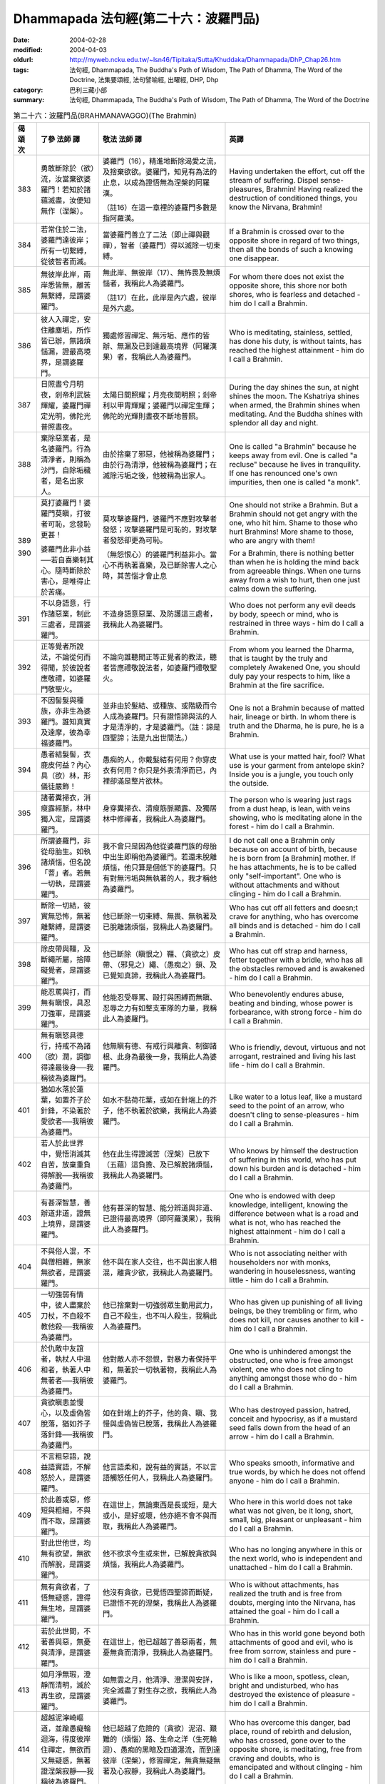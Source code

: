 Dhammapada 法句經(第二十六：波羅門品)
=====================================

:date: 2004-02-28
:modified: 2004-04-03
:oldurl: http://myweb.ncku.edu.tw/~lsn46/Tipitaka/Sutta/Khuddaka/Dhammapada/DhP_Chap26.htm
:tags: 法句經, Dhammapada, The Buddha's Path of Wisdom, The Path of Dhamma, The Word of the Doctrine, 法集要頌經, 法句譬喻經, 出曜經, DHP, Dhp
:category: 巴利三藏小部
:summary: 法句經, Dhammapada, The Buddha's Path of Wisdom, The Path of Dhamma, The Word of the Doctrine


.. list-table:: 第二十六：波羅門品(BRAHMANAVAGGO)(The Brahmin)
   :header-rows: 1
   :class: contrast-reading-table

   * - 偈
       頌
       次

     - 了參  法師 譯

     - 敬法  法師 譯

     - 英譯

   * - 383

     - 勇敢斷除於（欲）流，汝當棄欲婆羅門！若知於諸蘊滅盡，汝便知無作（涅槃）。

     - 婆羅門（16），精進地斷除渴愛之流，及捨棄欲欲。婆羅門，知見有為法的止息，以成為證悟無為涅槃的阿羅漢。

       （註16）在這一章裡的婆羅門多數是指阿羅漢。

     - Having undertaken the effort, cut off the stream of suffering. Dispel sense-pleasures, Brahmin!
       Having realized the destruction of conditioned things, you know the Nirvana, Brahmin!

   * - 384

     - 若常住於二法，婆羅門達彼岸；所有一切繫縛，從彼智者而滅。

     - 當婆羅門善立了二法（即止禪與觀禪），智者（婆羅門）得以滅除一切束縛。

     - If a Brahmin is crossed over to the opposite shore in regard of two things,
       then all the bonds of such a knowing one disappear.

   * - 385

     - 無彼岸此岸，兩岸悉皆無，離苦無繫縛，是謂婆羅門。

     - 無此岸、無彼岸（17）、無怖畏及無煩惱者，我稱此人為婆羅門。

       （註17）在此，此岸是內六處，彼岸是外六處。

     - For whom there does not exist the opposite shore, this shore nor both shores,
       who is fearless and detached - him do I call a Brahmin.

   * - 386

     - 彼人入禪定，安住離塵垢，所作皆已辦，無諸煩惱漏，證最高境界，是謂婆羅門。

     - 獨處修習禪定、無污垢、應作的皆辦、無漏及已到達最高境界（阿羅漢果）者，我稱此人為婆羅門。

     - Who is meditating, stainless, settled, has done his duty, is without taints,
       has reached the highest attainment - him do I call a Brahmin.

   * - 387

     - 日照晝兮月明夜，剎帝利武裝輝耀，婆羅門禪定光明，佛陀光普照晝夜。

     - 太陽日間照耀；月亮夜間明照；剎帝利以甲胄輝耀；婆羅門以禪定生輝；佛陀的光輝則晝夜不斷地普照。

     - During the day shines the sun, at night shines the moon.
       The Kshatriya shines when armed, the Brahmin shines when meditating.
       And the Buddha shines with splendor all day and night.

   * - 388

     - 棄除惡業者，是名婆羅門。行為清淨者，則稱為沙門，自除垢穢者，是名出家人。

     - 由於捨棄了邪惡，他被稱為婆羅門；由於行為清淨，他被稱為婆羅門；在滅除污垢之後，他被稱為出家人。

     - One is called "a Brahmin" because he keeps away from evil.
       One is called "a recluse" because he lives in tranquility.
       If one has renounced one's own impurities, then one is called "a monk".

   * - 389

       390

     - 莫打婆羅門！婆羅門莫瞋，打彼者可恥，忿發恥更甚！

       婆羅門此非小益──若自喜樂制其心。隨時斷除於害心，是唯得止於苦痛。

     - 莫攻擊婆羅門，婆羅門不應對攻擊者發怒；攻擊婆羅門是可恥的，對攻擊者發怒卻更為可恥。

       （無怨恨心）的婆羅門利益非小。當心不再執著喜樂，及已斷除害人之心時，其苦惱才會止息

     - One should not strike a Brahmin. But a Brahmin should not get angry with the one, who hit him.
       Shame to those who hurt Brahmins! More shame to those, who are angry with them!

       For a Brahmin, there is nothing better
       than when he is holding the mind back from agreeable things.
       When one turns away from a wish to hurt,
       then one just calms down the suffering.

   * - 391

     - 不以身語意，行作諸惡業，制此三處者，是謂婆羅門。

     - 不造身語意惡業、及防護這三處者，我稱此人為婆羅門。

     - Who does not perform any evil deeds by body, speech or mind,
       who is restrained in three ways - him do I call a Brahmin.

   * - 392

     - 正等覺者所說法，不論從何而得聞，於彼說者應敬禮，如婆羅門敬聖火。

     - 不論向誰聽聞正等正覺者的教法，聽者皆應禮敬說法者，如婆羅門禮敬聖火。

     - From whom you learned the Dharma, that is taught by the truly and completely Awakened One,
       you should duly pay your respects to him, like a Brahmin at the fire sacrifice.

   * - 393

     - 不因髻髮與種族，亦非生為婆羅門。誰知真實及達摩，彼為幸福婆羅門。

     - 並非由於髮結、或種族、或階級而令人成為婆羅門。只有證悟諦與法的人才是清淨的，才是婆羅門。（註：諦是四聖諦；法是九出世間法。）

     - One is not a Brahmin because of matted hair, lineage or birth.
       In whom there is truth and the Dharma, he is pure, he is a Brahmin.

   * - 394

     - 愚者結髮髻，衣鹿皮何益？內心具（欲）林，形儀徒嚴飾！

     - 愚痴的人，你戴髮結有何用？你穿皮衣有何用？你只是外表清淨而已，內裡卻滿是整片欲林。

     - What use is your matted hair, fool? What use is your garment from antelope skin?
       Inside you is a jungle, you touch only the outside.

   * - 395

     - 諸著糞掃衣，消瘦露經脈，林中獨入定，是謂婆羅門。

     - 身穿糞掃衣、清瘦筋脈顯露、及獨居林中修禪者，我稱此人為婆羅門。

     - The person who is wearing just rags from a dust heap, is lean, with veins showing,
       who is meditating alone in the forest - him do I call a Brahmin.

   * - 396

     - 所謂婆羅門，非從母胎生。如執諸煩惱，但名說「菩」者。若無一切執，是謂婆羅門。

     - 我不會只是因為他從婆羅門族的母胎中出生即稱他為婆羅門。若還未脫離煩惱，他只算是個低下的婆羅門。只有對無污垢與無執著的人，我才稱他為婆羅門。

     - I do not call one a Brahmin only because on account of birth, because he is born from [a Brahmin] mother.
       If he has attachments, he is to be called only "self-important".
       One who is without attachments and without clinging - him do I call a Brahmin.

   * - 397

     - 斷除一切結，彼實無恐怖，無著離繫縛，是謂婆羅門。

     - 他已斷除一切束縛、無畏、無執著及已脫離諸煩惱，我稱此人為婆羅門。

     - Who has cut off all fetters and doesn;t crave for anything,
       who has overcome all binds and is detached - him do I call a Brahmin.

   * - 398

     - 除皮帶與韁，及斷繩所屬，捨障礙覺者，是謂婆羅門。

     - 他已斷除（瞋恨之）韁、（貪欲之）皮帶、（邪見之）繩、（愚痴之）鎖、及已覺知真諦，我稱此人為婆羅門。

     - Who has cut off strap and harness, fetter together with a bridle,
       who has all the obstacles removed and is awakened - him do I call a Brahmin.

   * - 399

     - 能忍罵與打，而無有瞋恨，具忍刀強軍，是謂婆羅門。

     - 他能忍受辱罵、毆打與困縛而無瞋、忍辱之力有如整支軍隊的力量，我稱此人為婆羅門。

     - Who benevolently endures abuse, beating and binding,
       whose power is forbearance, with strong force - him do I call a Brahmin.

   * - 400

     - 無有瞋怒具德行，持戒不為諸（欲）潤，調御得達最後身──我稱彼為婆羅門。

     - 他無瞋有德、有戒行與離貪、制御諸根、此身為最後一身，我稱此人為婆羅門。

     - Who is friendly, devout, virtuous and not arrogant,
       restrained and living his last life - him do I call a Brahmin.

   * - 401

     - 猶如水落於蓮葉，如置芥子於針鋒，不染著於愛欲者──我稱彼為婆羅門。

     - 如水不黏荷花葉，或如在針端上的芥子，他不執著於欲樂，我稱此人為婆羅門。

     - Like water to a lotus leaf, like a mustard seed to the point of an arrow,
       who doesn't cling to sense-pleasures - him do I call a Brahmin.

   * - 402

     - 若人於此世界中，覺悟消滅其自苦，放棄重負得解脫──我稱彼為婆羅門。

     - 他在此生得證滅苦（涅槃）已放下（五蘊）這負擔、及已解脫諸煩惱，我稱此人為婆羅門。

     - Who knows by himself the destruction of suffering in this world,
       who has put down his burden and is detached - him do I call a Brahmin.

   * - 403

     - 有甚深智慧，善辦道非道，證無上境界，是謂婆羅門。

     - 他有甚深的智慧、能分辨道與非道、已證得最高境界（即阿羅漢果），我稱此人為婆羅門。

     - One who is endowed with deep knowledge, intelligent, knowing the difference between what is a road and what is not,
       who has reached the highest attainment - him do I call a Brahmin.

   * - 404

     - 不與俗人混，不與僧相雜，無家無欲者，是謂婆羅門。

     - 他不與在家人交往，也不與出家人相混，離貪少欲，我稱此人為婆羅門。

     - Who is not associating neither with householders nor with monks,
       wandering in houselessness, wanting little - him do I call a Brahmin.

   * - 405

     - 一切強弱有情中，彼人盡棄於刀杖，不自殺不教他殺──我稱彼為婆羅門。

     - 他已捨棄對一切強弱眾生動用武力，自己不殺生，也不叫人殺生，我稱此人為婆羅門。

     - Who has given up punishing of all living beings, be they trembling or firm,
       who does not kill, nor causes another to kill - him do I call a Brahmin.

   * - 406

     - 於仇敵中友誼者，執杖人中溫和者，執著人中無著者──我稱彼為婆羅門。

     - 他對敵人亦不怨恨，對暴力者保持平和，無著於一切執著物，我稱此人為婆羅門。

     - One who is unhindered amongst the obstructed, one who is free amongst violent,
       one who does not cling to anything amongst those who do - him do I call a Brahmin.

   * - 407

     - 貪欲瞋恚並慢心，以及虛偽皆脫落，猶如芥子落針鋒──我稱彼為婆羅門。

     - 如在針端上的芥子，他的貪、瞋、我慢與虛偽皆已脫落，我稱此人為婆羅門。

     - Who has destroyed passion, hatred, conceit and hypocrisy,
       as if a mustard seed falls down from the head of an arrow - him do I call a Brahmin.

   * - 408

     - 不言粗惡語，說益語實語，不解怒於人，是謂婆羅門。

     - 他言語柔和，說有益的實話，不以言語觸怒任何人，我稱此人為婆羅門。

     - Who speaks smooth, informative and true words,
       by which he does not offend anyone - him do I call a Brahmin.

   * - 409

     - 於此善或惡，修短與粗細，不與而不取，是謂婆羅門。

     - 在這世上，無論東西是長或短，是大或小，是好或壞，他亦絕不會不與而取，我稱此人為婆羅門。

     - Who here in this world does not take what was not given, be it long, short,
       small, big, pleasant or unpleasant - him do I call a Brahmin.

   * - 410

     - 對此世他世，均無有欲望，無欲而解脫，是謂婆羅門。

     - 他不欲求今生或來世，已解脫貪欲與煩惱，我稱此人為婆羅門。

     - Who has no longing anywhere in this or the next world,
       who is independent and unattached - him do I call a Brahmin.

   * - 411

     - 無有貪欲者，了悟無疑惑，證得無生地，是謂婆羅門。

     - 他沒有貪欲，已覺悟四聖諦而斷疑，已證悟不死的涅槃，我稱此人為婆羅門。

     - Who is without attachments, has realized the truth and is free from doubts,
       merging into the Nirvana, has attained the goal - him do I call a Brahmin.

   * - 412

     - 若於此世間，不著善與惡，無憂與清淨，是謂婆羅門。

     - 在這世上，他已超越了善惡兩者，無憂無貪而清淨，我稱此人為婆羅門。

     - Who has in this world gone beyond both attachments of good and evil,
       who is free from sorrow, stainless and pure - him do I call a Brahmin.

   * - 413

     - 如月淨無瑕，澄靜而清明，滅於再生欲，是謂婆羅門。

     - 如無雲之月，他清淨、澄潔與安詳，完全滅盡了對生存之欲，我稱此人為婆羅門。

     - Who is like a moon, spotless, clean, bright and undisturbed,
       who has destroyed the existence of pleasure - him do I call a Brahmin.

   * - 414

     - 超越泥濘崎嶇道，並踰愚癡輪迴海，得度彼岸住禪定，無欲而又無疑惑，無著證涅槃寂靜──我稱彼為婆羅門。

     - 他已超越了危險的（貪欲）泥沼、艱難的（煩惱）路、生命之洋（生死輪迴）、愚痴的黑暗及四道瀑流，而到達彼岸（涅槃），修習禪定，無貪無疑無著及心寂靜，我稱此人為婆羅門。

     - Who has overcome this danger, bad place, round of rebirth and delusion,
       who has crossed, gone over to the opposite shore, is meditating, free from craving and doubts,
       who is emancipated and without clinging - him do I call a Brahmin.

   * - 415

     - 棄捨欲樂於此世，出家而成無家人，除滅欲樂生起者──我稱彼為婆羅門。

     - 在這世上，他已捨棄了欲樂，離家而成為比丘，已斷除了欲欲與生存（即：有），我稱此人為婆羅門。

     - Who in this world has renounced desires, wanders around homeless,
       him, who has destroyed the existence of desire - him do I call a Brahmin.

   * - 416

     - 棄捨愛欲於此世，出家而成無家人，除滅愛欲生起者──我稱彼為婆羅門。

     - 在這世上，他已捨棄了貪欲，離家而成為比丘，已斷除了欲欲與生存（即：有），我稱此人為婆羅門。

     - Who in this world has renounced thirst, wanders around homeless,
       him, who has destroyed the existence of thirst - him do I call a Brahmin.

   * - 417

     - 遠離人間縛，超越天上縛，除一切縛者，是謂婆羅門。

     - 他已捨棄了對人生（欲樂）的執著，已經克服了對天界（欲樂）的執著，及完全脫離了一切執著，我稱此人為婆羅門。

     - Who has renounced human bonds, and escaped divine bonds,
       who is detached from al bonds - him do I call a Brahmin.

   * - 418

     - 棄捨喜不喜，清涼無煩惱，勇者勝世間，是謂婆羅門。

     - 他已捨棄了享受欲樂，以及捨棄了不樂於獨處，證得平靜及無煩惱，已征服世界（即五蘊）及勤勇，我稱此人為婆羅門。

     - Who has renounced liking and dislike, tranquil and free from attachments,
       The hero, who has conquered the whole world - him do I call a Brahmin.

   * - 419

       420

     - 若遍知一切──有情死與生，無執善逝佛，是謂婆羅門。

       諸天乾闥婆及人，俱不知彼之所趣，煩惱漏盡阿羅漢──我稱彼為婆羅門。

     - 他遍知一切眾生的死與生、不執著、善逝及覺證四聖諦，我稱此人為婆羅門。

       諸天、乾達婆或人都不知他（死後）的去處。他已滅盡了煩惱，是阿羅漢，我稱此人為婆羅門。

     - Who has thoroughly understood the arising and passing away of beings,
       who is unattached, well-gone and awakened - him do I call a Brahmin.

       Whose direction isn't known by the gods, Gandharvas and humans,
       who has removed the taints and is an Arahant - him do I cal a Brahmin.

   * - 421

     - 前後與中間，彼無有一物，不著一物者，是謂婆羅門。

     - 他不執著於過去、未來與現在的五蘊，已解脫煩惱與執著，我稱此人為婆羅門。

     - For whom there is nothing before, after or now,
       One who is without attachments and without clinging - him do I call a Brahmin.

   * - 422

     - 牛王最尊勇猛者，大仙無欲勝利者，浴己（無垢）及覺者──我稱彼為婆羅門。

     - 他如牛王般無畏、聖潔、勇猛，是增上戒定慧的尋求者，是戰勝（三魔王）的勝利者，無欲無煩惱、覺證四聖諦，我稱此人為婆羅門。（註：三個魔王是 kilesamara「煩惱魔」、 maranamara「死魔」、與 devaputtamara「天子魔」。）

     - Who is strong, noble, a hero, a great seer, victorious,
       free from craving, his task finished and is awakened - him do I call a Brahmin.

   * - 423

     - 牟尼能知於前生，並且天界及惡趣，獲得除滅於再生，業已完成無上智，一切圓滿成就者──我稱彼為婆羅門。

     - 他能知過去世，能看到天界與惡道，已到了最後一生，通過道智成為阿羅漢，已圓滿地成就了一切，我稱此人為婆羅門。

     - Who knows his former births and sees both heaven and hell,
       who has reached the end of rebirths, the sage who has attained higher wisdom,
       one who has attained all accomplishments - him do I call a Brahmin.

備註：英譯可參考 "佛學數位圖書館暨博物館"中 巴利語教學 `經文選讀 (英) <http://buddhism.lib.ntu.edu.tw/DLMBS/lesson/pali/lesson_pali3.jsp>`_

.. 02.28 '04
